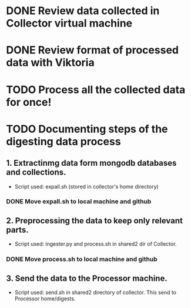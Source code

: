 * DONE Review data collected in Collector virtual machine
  CLOSED: [2020-03-31 Tue 19:10]
* DONE Review format of processed data with Viktoria
  CLOSED: [2020-04-01 Wed 21:36]
* TODO Process all the collected data for once!
* TODO Documenting steps of the digesting data process
** 1. Extractinmg data form mongodb databases and collections.
   - Script used: expall.sh (stored in collector's home directory)
*** DONE Move expall.sh to local machine and github
    CLOSED: [2020-04-01 Wed 22:58]
** 2. Preprocessing the data to keep only relevant parts.
   - Script used: ingester.py and process.sh in shared2 dir of Collector.
*** DONE Move process.sh to local machine and github
    CLOSED: [2020-04-01 Wed 22:58]
** 3. Send the data to the Processor machine.
   - Script used: send.sh in shared2 directory of collector. This send to Processor home/digests.
